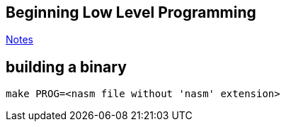 == Beginning Low Level Programming

https://html-preview.github.io/?url=https://github.com/A-Larsen/beginning_low_level_learning/blob/main/docs/index.html[Notes]

== building a binary

----
make PROG=<nasm file without 'nasm' extension>
----



